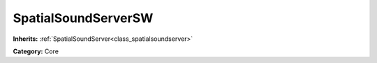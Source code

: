 .. _class_SpatialSoundServerSW:

SpatialSoundServerSW
====================

**Inherits:** :ref:`SpatialSoundServer<class_spatialsoundserver>`

**Category:** Core



